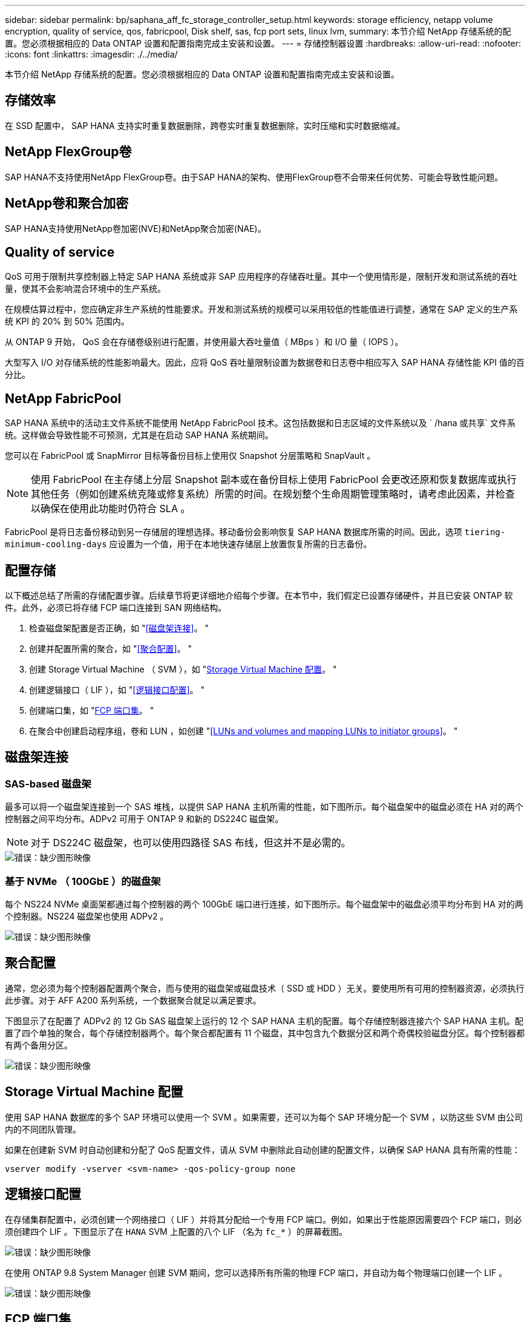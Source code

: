 ---
sidebar: sidebar 
permalink: bp/saphana_aff_fc_storage_controller_setup.html 
keywords: storage efficiency, netapp volume encryption, quality of service, qos, fabricpool, Disk shelf, sas, fcp port sets, linux lvm, 
summary: 本节介绍 NetApp 存储系统的配置。您必须根据相应的 Data ONTAP 设置和配置指南完成主安装和设置。 
---
= 存储控制器设置
:hardbreaks:
:allow-uri-read: 
:nofooter: 
:icons: font
:linkattrs: 
:imagesdir: ./../media/


[role="lead"]
本节介绍 NetApp 存储系统的配置。您必须根据相应的 Data ONTAP 设置和配置指南完成主安装和设置。



== 存储效率

在 SSD 配置中， SAP HANA 支持实时重复数据删除，跨卷实时重复数据删除，实时压缩和实时数据缩减。



== NetApp FlexGroup卷

SAP HANA不支持使用NetApp FlexGroup卷。由于SAP HANA的架构、使用FlexGroup卷不会带来任何优势、可能会导致性能问题。



== NetApp卷和聚合加密

SAP HANA支持使用NetApp卷加密(NVE)和NetApp聚合加密(NAE)。



== Quality of service

QoS 可用于限制共享控制器上特定 SAP HANA 系统或非 SAP 应用程序的存储吞吐量。其中一个使用情形是，限制开发和测试系统的吞吐量，使其不会影响混合环境中的生产系统。

在规模估算过程中，您应确定非生产系统的性能要求。开发和测试系统的规模可以采用较低的性能值进行调整，通常在 SAP 定义的生产系统 KPI 的 20% 到 50% 范围内。

从 ONTAP 9 开始， QoS 会在存储卷级别进行配置，并使用最大吞吐量值（ MBps ）和 I/O 量（ IOPS ）。

大型写入 I/O 对存储系统的性能影响最大。因此，应将 QoS 吞吐量限制设置为数据卷和日志卷中相应写入 SAP HANA 存储性能 KPI 值的百分比。



== NetApp FabricPool

SAP HANA 系统中的活动主文件系统不能使用 NetApp FabricPool 技术。这包括数据和日志区域的文件系统以及 ` /hana 或共享` 文件系统。这样做会导致性能不可预测，尤其是在启动 SAP HANA 系统期间。

您可以在 FabricPool 或 SnapMirror 目标等备份目标上使用仅 Snapshot 分层策略和 SnapVault 。


NOTE: 使用 FabricPool 在主存储上分层 Snapshot 副本或在备份目标上使用 FabricPool 会更改还原和恢复数据库或执行其他任务（例如创建系统克隆或修复系统）所需的时间。在规划整个生命周期管理策略时，请考虑此因素，并检查以确保在使用此功能时仍符合 SLA 。

FabricPool 是将日志备份移动到另一存储层的理想选择。移动备份会影响恢复 SAP HANA 数据库所需的时间。因此，选项 `tiering-minimum-cooling-days` 应设置为一个值，用于在本地快速存储层上放置恢复所需的日志备份。



== 配置存储

以下概述总结了所需的存储配置步骤。后续章节将更详细地介绍每个步骤。在本节中，我们假定已设置存储硬件，并且已安装 ONTAP 软件。此外，必须已将存储 FCP 端口连接到 SAN 网络结构。

. 检查磁盘架配置是否正确，如 "<<磁盘架连接>>。 "
. 创建并配置所需的聚合，如 "<<聚合配置>>。 "
. 创建 Storage Virtual Machine （ SVM ），如 "<<Storage Virtual Machine 配置>>。 "
. 创建逻辑接口（ LIF ），如 "<<逻辑接口配置>>。 "
. 创建端口集，如 "<<FCP 端口集>>。 "
. 在聚合中创建启动程序组，卷和 LUN ，如创建 "<<LUNs and volumes and mapping LUNs to initiator groups>>。 "




== 磁盘架连接



=== SAS-based 磁盘架

最多可以将一个磁盘架连接到一个 SAS 堆栈，以提供 SAP HANA 主机所需的性能，如下图所示。每个磁盘架中的磁盘必须在 HA 对的两个控制器之间平均分布。ADPv2 可用于 ONTAP 9 和新的 DS224C 磁盘架。


NOTE: 对于 DS224C 磁盘架，也可以使用四路径 SAS 布线，但这并不是必需的。

image::saphana_aff_fc_image10.png[错误：缺少图形映像]



=== 基于 NVMe （ 100GbE ）的磁盘架

每个 NS224 NVMe 桌面架都通过每个控制器的两个 100GbE 端口进行连接，如下图所示。每个磁盘架中的磁盘必须平均分布到 HA 对的两个控制器。NS224 磁盘架也使用 ADPv2 。

image::saphana_aff_fc_image11.png[错误：缺少图形映像]



== 聚合配置

通常，您必须为每个控制器配置两个聚合，而与使用的磁盘架或磁盘技术（ SSD 或 HDD ）无关。要使用所有可用的控制器资源，必须执行此步骤。对于 AFF A200 系列系统，一个数据聚合就足以满足要求。

下图显示了在配置了 ADPv2 的 12 Gb SAS 磁盘架上运行的 12 个 SAP HANA 主机的配置。每个存储控制器连接六个 SAP HANA 主机。配置了四个单独的聚合，每个存储控制器两个。每个聚合都配置有 11 个磁盘，其中包含九个数据分区和两个奇偶校验磁盘分区。每个控制器都有两个备用分区。

image::saphana_aff_fc_image12.jpg[错误：缺少图形映像]



== Storage Virtual Machine 配置

使用 SAP HANA 数据库的多个 SAP 环境可以使用一个 SVM 。如果需要，还可以为每个 SAP 环境分配一个 SVM ，以防这些 SVM 由公司内的不同团队管理。

如果在创建新 SVM 时自动创建和分配了 QoS 配置文件，请从 SVM 中删除此自动创建的配置文件，以确保 SAP HANA 具有所需的性能：

....
vserver modify -vserver <svm-name> -qos-policy-group none
....


== 逻辑接口配置

在存储集群配置中，必须创建一个网络接口（ LIF ）并将其分配给一个专用 FCP 端口。例如，如果出于性能原因需要四个 FCP 端口，则必须创建四个 LIF 。下图显示了在 `HANA` SVM 上配置的八个 LIF （名为 `fc_*` ）的屏幕截图。

image::saphana_aff_fc_image13.jpeg[错误：缺少图形映像]

在使用 ONTAP 9.8 System Manager 创建 SVM 期间，您可以选择所有所需的物理 FCP 端口，并自动为每个物理端口创建一个 LIF 。

image::saphana_aff_fc_image14.jpeg[错误：缺少图形映像]



== FCP 端口集

FCP 端口集用于定义特定启动程序组要使用的 LIF 。通常，为 HANA 系统创建的所有 LIF 都置于同一端口集中。下图显示了一个名为 32g 的端口集的配置，其中包括已创建的四个 LIF 。

image::saphana_aff_fc_image15.jpeg[错误：缺少图形映像]


NOTE: 在 ONTAP 9.8 中，不需要端口集，但可以通过命令行创建和使用该端口集。



== SAP HANA 单主机系统的卷和 LUN 配置

下图显示了四个单主机 SAP HANA 系统的卷配置。每个 SAP HANA 系统的数据卷和日志卷会分布到不同的存储控制器。例如，在控制器 A 上配置了卷 `SID1_data_mnt00001` ，在控制器 B 上配置了卷 `SID1_log_mnt00001`在每个卷中，会配置一个 LUN 。


NOTE: 如果 SAP HANA 系统仅使用 HA 对中的一个存储控制器，则数据卷和日志卷也可以存储在同一个存储控制器上。

image::saphana_aff_fc_image16.jpg[错误：缺少图形映像]

对于每个 SAP HANA 主机，都会为 ` 或 HANA 或 Shared` 配置一个数据卷，一个日志卷和一个卷。下表显示了一个使用四个 SAP HANA 单主机系统的配置示例。

|===
| 目的 | 控制器 A 上的聚合 1 | 控制器 A 上的聚合 2 | 控制器 B 上的聚合 1 | 控制器 B 上的聚合 2 


| 系统 SID1 的数据，日志和共享卷 | 数据卷： SID1_data_mnt00001 | 共享卷： sid1_shared | – | 日志卷： SID1_LOG_mnt00001 


| 系统 SID2 的数据，日志和共享卷 | – | 日志卷： SID2_LOG_mnt00001 | 数据卷： SID2_data_mnt00001 | 共享卷： sid2_shared 


| 系统 SID3 的数据，日志和共享卷 | 共享卷： sID3_shared | 数据卷： SID3_data_mnt00001 | 日志卷： SID3_LOG_mnt00001 | – 


| 系统 SID4 的数据，日志和共享卷 | 日志卷： SID4_LOG_mnt00001 | – | 共享卷： SID4_shared | 数据卷： SID4_data_mnt00001 
|===
下表显示了单主机系统的挂载点配置示例。

|===
| LUN | SAP HANA 主机上的挂载点 | 注意 


| SID1_data_mnt00001 | /ha/data/SID1/mnt00001 | 已使用 /etc/fstab 条目挂载 


| SID1_LOG_mnt00001 | /ha/log/SID1/mnt00001 | 已使用 /etc/fstab 条目挂载 


| SID1_shared | /has/shared/SID1 | 已使用 /etc/fstab 条目挂载 
|===

NOTE: 按照所述配置，存储用户 SID1adm 默认主目录的 ` /usr/sap/SID1` 目录位于本地磁盘上。在采用基于磁盘的复制的灾难恢复设置中， NetApp 建议在 `SID1_shared` 卷中为 ` /usr/sap/sid1` 目录创建一个额外的 LUN ，以便所有文件系统都位于中央存储上。



== 使用 Linux LVM 为 SAP HANA 单主机系统配置卷和 LUN

Linux LVM 可用于提高性能并解决 LUN 大小限制。LVM 卷组中的不同 LUN 应存储在不同的聚合和不同的控制器中。下表显示了每个卷组两个 LUN 的示例。


NOTE: 无需将 LVM 与多个 LUN 结合使用即可实现 SAP HANA KPI 。单个 LUN 设置可满足所需的 KPI 要求。

|===
| 目的 | 控制器 A 上的聚合 1 | 控制器 A 上的聚合 2 | 控制器 B 上的聚合 1 | 控制器 B 上的聚合 2 


| 基于 LVM 的系统的数据，日志和共享卷 | 数据卷： SID1_data_mnt00001 | 共享卷： SID1_shared log2 卷： SID1_log2_mnt00001 | Data2 卷： SID1_data2_mnt00001 | 日志卷： SID1_LOG_mnt00001 
|===
在 SAP HANA 主机上，需要创建和挂载卷组和逻辑卷，如下表所示。

|===
| 逻辑卷 /LUN | SAP HANA 主机上的挂载点 | 注意 


| LV ： SID1_data_mnt0000-vol | /ha/data/SID1/mnt00001 | 已使用 /etc/fstab 条目挂载 


| LV ： SID1_LOG_mnt00001-vol | /ha/log/SID1/mnt00001 | 已使用 /etc/fstab 条目挂载 


| LUN ： SID1_shared | /has/shared/SID1 | 已使用 /etc/fstab 条目挂载 
|===

NOTE: 按照所述配置，存储用户 SID1adm 默认主目录的 ` /usr/sap/SID1` 目录位于本地磁盘上。在采用基于磁盘的复制的灾难恢复设置中， NetApp 建议在 `SID1_shared` 卷中为 ` /usr/sap/sid1` 目录创建一个额外的 LUN ，以便所有文件系统都位于中央存储上。



== SAP HANA 多主机系统的卷和 LUN 配置

下图显示了 4+1 多主机 SAP HANA 系统的卷配置。每个 SAP HANA 主机的数据卷和日志卷会分布到不同的存储控制器。例如，在控制器 A 上配置了卷 `SID_data_mnt00001` ，在控制器 B 上配置了卷 `SID_log_mnt00001`每个卷都配置了一个 LUN 。

所有 HANA 主机都必须能够访问 ` /HANA / 共享` 卷，因此可以使用 NFS 导出此卷。即使对于 ` /ha/shared` 文件系统没有特定的性能 KPI ， NetApp 建议使用 10 Gb 以太网连接。


NOTE: 如果 SAP HANA 系统仅使用 HA 对中的一个存储控制器，则数据和日志卷也可以存储在同一个存储控制器上。


NOTE: NetApp ASA AFF 系统不支持 NFS 协议。NetApp 建议为 ` /ha/shared` 文件系统使用额外的 AFF 或 FAS 系统。

image::saphana_aff_fc_image17.jpg[错误：缺少图形映像]

对于每个 SAP HANA 主机，系统会创建一个数据卷和一个日志卷。` HANA 系统的所有主机都使用` /hana / 共享 卷。下表显示了 4+1 多主机 SAP HANA 系统的配置示例。

|===
| 目的 | 控制器 A 上的聚合 1 | 控制器 A 上的聚合 2 | 控制器 B 上的聚合 1 | 控制器 B 上的聚合 2 


| 节点 1 的数据卷和日志卷 | 数据卷： sid_data_mnt00001 | – | 日志卷： sid_log_mnt00001 | – 


| 节点 2 的数据卷和日志卷 | 日志卷： sid_log_mnt00002 | – | 数据卷： sid_data_mnt00002 | – 


| 节点 3 的数据卷和日志卷 | – | 数据卷： sid_data_mnt00003 | – | 日志卷： sid_log_mnt00003 


| 节点 4 的数据卷和日志卷 | – | 日志卷： sid_log_mnt00004 | – | 数据卷： sid_data_mnt00004 


| 所有主机的共享卷 | 共享卷： sid_shared | – | – | – 
|===
下表显示了具有四个活动 SAP HANA 主机的多主机系统的配置和挂载点。

|===
| LUN 或卷 | SAP HANA 主机上的挂载点 | 注意 


| LUN ： SID_data_mnt00001 | /ha/data/sid/mnt00001 | 使用存储连接器挂载 


| LUN ： sid_log_mnt00001 | /ha/log/sid/mnt00001 | 使用存储连接器挂载 


| LUN ： SID_data_mnt00002 | /ha/data/sid/mnt00002 | 使用存储连接器挂载 


| LUN ： sid_log_mnt00002 | /ha/log/sid/mnt00002 | 使用存储连接器挂载 


| LUN ： SID_data_mnt00003 | /ha/data/sid/mnt00003 | 使用存储连接器挂载 


| LUN ： sid_log_mnt00003 | /ha/log/sid/mnt00003 | 使用存储连接器挂载 


| LUN ： SID_data_mnt00004 | /ha/data/sid/mnt00004 | 使用存储连接器挂载 


| LUN ： sid_log_mnt00004 | /ha/log/sid/mnt00004 | 使用存储连接器挂载 


| 卷： sid_shared | /has/ 共享 | 使用 NFS 和 /etc/fstab 条目挂载在所有主机上 
|===

NOTE: 在所述配置中，存储用户 SIDadm 默认主目录的 ` /usr/sap/SID` 目录位于每个 HANA 主机的本地磁盘上。在采用基于磁盘的复制的灾难恢复设置中， NetApp 建议在 `SID_shared` 卷中为 ` /usr/sap/SID` 文件系统另外创建四个子目录，以便每个数据库主机的所有文件系统都位于中央存储上。



== 使用 Linux LVM 为 SAP HANA 多主机系统配置卷和 LUN

Linux LVM 可用于提高性能并解决 LUN 大小限制。LVM 卷组中的不同 LUN 应存储在不同的聚合和不同的控制器中。


NOTE: 无需使用 LVM 组合多个 LUN 即可实现 SAP HANA KPI 。单个 LUN 设置可满足所需的 KPI 要求。

下表显示了 2+1 SAP HANA 多主机系统中每个卷组两个 LUN 的示例。

|===
| 目的 | 控制器 A 上的聚合 1 | 控制器 A 上的聚合 2 | 控制器 B 上的聚合 1 | 控制器 B 上的聚合 2 


| 节点 1 的数据卷和日志卷 | 数据卷： sid_data_mnt00001 | log2 卷： sid_log2_mnt00001 | 日志卷： sid_log_mnt00001 | Data2 卷： sid_data2_mnt00001 


| 节点 2 的数据卷和日志卷 | log2 卷： sid_log2_mnt00002 | 数据卷： sid_data_mnt00002 | Data2 卷： sid_data2_mnt00002 | 日志卷： sid_log_mnt00002 


| 所有主机的共享卷 | 共享卷： sid_shared | – | – | – 
|===
在 SAP HANA 主机上，需要创建和挂载卷组和逻辑卷，如下表所示。

|===
| 逻辑卷（ LV ）或卷 | SAP HANA 主机上的挂载点 | 注意 


| LV ： sid_data_mnt00001-vol | /ha/data/sid/mnt00001 | 使用存储连接器挂载 


| LV ： sid_log_mnt00001-vol | /ha/log/sid/mnt00001 | 使用存储连接器挂载 


| LV ： sid_data_mnt00002-vol | /ha/data/sid/mnt00002 | 使用存储连接器挂载 


| LV ： sid_log_mnt00002-vol | /ha/log/sid/mnt00002 | 使用存储连接器挂载 


| 卷： sid_shared | /has/ 共享 | 使用 NFS 和 /etc/fstab 条目挂载在所有主机上 
|===

NOTE: 在所述配置中，存储用户 SIDadm 默认主目录的 ` /usr/sap/SID` 目录位于每个 HANA 主机的本地磁盘上。在采用基于磁盘的复制的灾难恢复设置中， NetApp 建议在 `SID_shared` 卷中为 ` /usr/sap/SID` 文件系统另外创建四个子目录，以便每个数据库主机的所有文件系统都位于中央存储上。



== 卷选项

下表中列出的卷选项必须在所有 SVM 上进行验证和设置。

|===
| Action |  


| 禁用自动 Snapshot 副本 | vol modify – vserver <vserver-name> -volume <volname> -snapshot-policy none 


| 禁用 Snapshot 目录可见性 | vol modify -vserver <vserver-name> -volume <volname> -snapdir-access false 
|===


=== 创建 LUN ，卷并将 LUN 映射到启动程序组

您可以使用 NetApp ONTAP System Manager 创建存储卷和 LUN 并将其映射到服务器。

NetApp 在 ONTAP System Manager 9.7 及更早版本中为 SAP HANA 提供了自动化应用程序向导，从而显著简化了卷和 LUN 配置过程。它会根据适用于 SAP HANA 的 NetApp 最佳实践自动创建和配置卷和 LUN 。

使用 `sanlun` 工具，运行以下命令以获取每个 SAP HANA 主机的全球通用端口名称（ WWPN ）：

....
stlrx300s8-6:~ # sanlun fcp show adapter
/sbin/udevadm
/sbin/udevadm
host0 ...... WWPN:2100000e1e163700
host1 ...... WWPN:2100000e1e163701
....

NOTE: `sanlun` 工具是 NetApp Host Utilities 的一部分，必须安装在每个 SAP HANA 主机上。有关详细信息，请参见 "host_setup" 一节。

以下步骤显示了使用 SID SS3 配置 2+1 多主机 HANA 系统的过程：

. 在 System Manager 中启动适用于 SAP HANA 的应用程序配置向导并提供所需信息。必须添加所有主机中的所有启动程序（ WWPN ）。
+
image::saphana_aff_fc_image18.jpeg[错误：缺少图形映像]

. 确认已成功配置存储。


image::saphana_aff_fc_image19.jpeg[错误：缺少图形映像]



== 使用 CLI 创建 LUN ，卷并将 LUN 映射到启动程序组

本节显示了一个使用命令行和 ONTAP 9.8 的示例配置，该配置适用于 2+1 SAP HANA 多主机系统，其中 SID 为 FC5 ，使用 LVM ，每个 LVM 卷组具有两个 LUN ：

. 创建所有必要的卷。
+
....
vol create -volume FC5_data_mnt00001 -aggregate aggr1_1 -size 1200g  -snapshot-policy none -foreground true -encrypt false  -space-guarantee none
vol create -volume FC5_log_mnt00002  -aggregate aggr2_1 -size 280g  -snapshot-policy none -foreground true -encrypt false  -space-guarantee none
vol create -volume FC5_log_mnt00001  -aggregate aggr1_2 -size 280g -snapshot-policy none -foreground true -encrypt false -space-guarantee none
vol create -volume FC5_data_mnt00002  -aggregate aggr2_2 -size 1200g -snapshot-policy none -foreground true -encrypt false -space-guarantee none
vol create -volume FC5_data2_mnt00001 -aggregate aggr1_2 -size 1200g -snapshot-policy none -foreground true -encrypt false -space-guarantee none
vol create -volume FC5_log2_mnt00002  -aggregate aggr2_2 -size 280g -snapshot-policy none -foreground true -encrypt false -space-guarantee none
vol create -volume FC5_log2_mnt00001  -aggregate aggr1_1 -size 280g -snapshot-policy none -foreground true -encrypt false  -space-guarantee none
vol create -volume FC5_data2_mnt00002  -aggregate aggr2_1 -size 1200g -snapshot-policy none -foreground true -encrypt false -space-guarantee nonevol create -volume FC5_shared -aggregate aggr1_1 -size 512g -state online -policy default -snapshot-policy none -junction-path /FC5_shared -encrypt false  -space-guarantee none
....
. 创建所有 LUN 。
+
....
lun create -path  /vol/FC5_data_mnt00001/FC5_data_mnt00001   -size 1t -ostype linux -space-reserve disabled -space-allocation disabled -class regular
lun create -path /vol/FC5_data2_mnt00001/FC5_data2_mnt00001 -size 1t -ostype linux -space-reserve disabled -space-allocation disabled -class regular
lun create -path /vol/FC5_data_mnt00002/FC5_data_mnt00002 -size 1t -ostype linux -space-reserve disabled -space-allocation disabled -class regular
lun create -path /vol/FC5_data2_mnt00002/FC5_data2_mnt00002 -size 1t -ostype linux -space-reserve disabled -space-allocation disabled -class regular
lun create -path /vol/FC5_log_mnt00001/FC5_log_mnt00001 -size 260g -ostype linux -space-reserve disabled -space-allocation disabled -class regular
lun create -path /vol/FC5_log2_mnt00001/FC5_log2_mnt00001 -size 260g -ostype linux -space-reserve disabled -space-allocation disabled -class regular
lun create -path /vol/FC5_log_mnt00002/FC5_log_mnt00002 -size 260g -ostype linux -space-reserve disabled -space-allocation disabled -class regular
lun create -path /vol/FC5_log2_mnt00002/FC5_log2_mnt00002 -size 260g -ostype linux -space-reserve disabled -space-allocation disabled -class regular
....
. 为属于系统 FC5 的所有服务器创建启动程序组。
+
....
lun igroup create -igroup HANA-FC5 -protocol fcp -ostype linux -initiator 10000090fadcc5fa,10000090fadcc5fb, 10000090fadcc5c1,10000090fadcc5c2,10000090fadcc5c3,10000090fadcc5c4 -vserver hana
....
. 将所有 LUN 映射到已创建的启动程序组。
+
....
lun map -path /vol/FC5_data_mnt00001/FC5_data_mnt00001    -igroup HANA-FC5
lun map -path /vol/FC5_data2_mnt00001/FC5_data2_mnt00001  -igroup HANA-FC5
lun map -path /vol/FC5_data_mnt00002/FC5_data_mnt00002  -igroup HANA-FC5
lun map -path /vol/FC5_data2_mnt00002/FC5_data2_mnt00002  -igroup HANA-FC5
lun map -path /vol/FC5_log_mnt00001/FC5_log_mnt00001  -igroup HANA-FC5
lun map -path /vol/FC5_log2_mnt00001/FC5_log2_mnt00001  -igroup HANA-FC5
lun map -path /vol/FC5_log_mnt00002/FC5_log_mnt00002  -igroup HANA-FC5
lun map -path /vol/FC5_log2_mnt00002/FC5_log2_mnt00002  -igroup HANA-FC5
....


